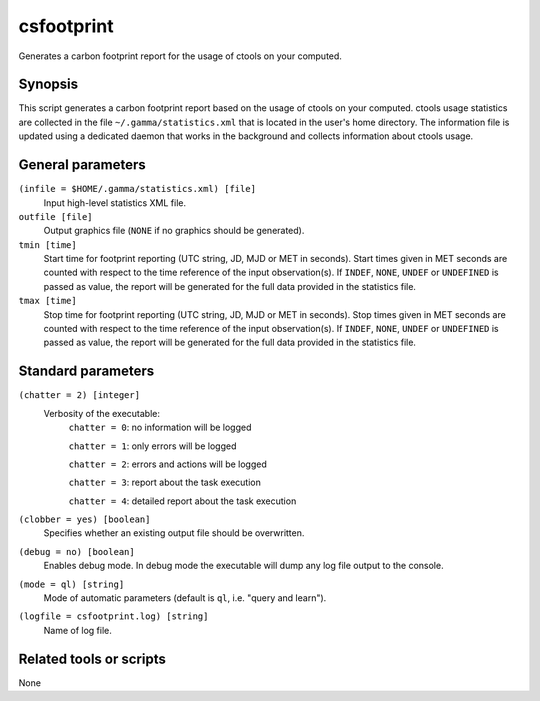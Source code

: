 .. _csfootprint:

csfootprint
===========

Generates a carbon footprint report for the usage of ctools on your computed.


Synopsis
--------

This script generates a carbon footprint report based on the usage of ctools
on your computed. ctools usage statistics are collected in the file
``~/.gamma/statistics.xml`` that is located in the user's home directory. The
information file is updated using a dedicated daemon that works in the background
and collects information about ctools usage.


General parameters
------------------

``(infile = $HOME/.gamma/statistics.xml) [file]``
    Input high-level statistics XML file.

``outfile [file]``
    Output graphics file (``NONE`` if no graphics should be generated).

``tmin [time]``
    Start time for footprint reporting (UTC string, JD, MJD or MET in seconds).
    Start times given in MET seconds are counted with respect to the time
    reference of the input observation(s).
    If ``INDEF``, ``NONE``, ``UNDEF`` or ``UNDEFINED`` is passed as value, the
    report will be generated for the full data provided in the statistics
    file.

``tmax [time]``
    Stop time for footprint reporting (UTC string, JD, MJD or MET in seconds).
    Stop times given in MET seconds are counted with respect to the time
    reference of the input observation(s).
    If ``INDEF``, ``NONE``, ``UNDEF`` or ``UNDEFINED`` is passed as value, the
    report will be generated for the full data provided in the statistics
    file.


Standard parameters
-------------------

``(chatter = 2) [integer]``
    Verbosity of the executable:
     ``chatter = 0``: no information will be logged

     ``chatter = 1``: only errors will be logged

     ``chatter = 2``: errors and actions will be logged

     ``chatter = 3``: report about the task execution

     ``chatter = 4``: detailed report about the task execution

``(clobber = yes) [boolean]``
    Specifies whether an existing output file should be overwritten.

``(debug = no) [boolean]``
    Enables debug mode. In debug mode the executable will dump any log file output to the console.

``(mode = ql) [string]``
    Mode of automatic parameters (default is ``ql``, i.e. "query and learn").

``(logfile = csfootprint.log) [string]``
    Name of log file.


Related tools or scripts
------------------------

None

